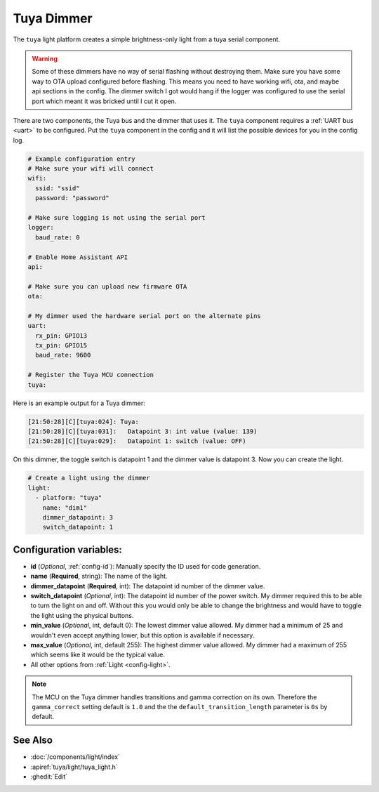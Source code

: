 Tuya Dimmer
===========

.. seo::
    :description: Instructions for setting up a Tuya dimmer switch.
    :image: brightness-medium.png

The ``tuya`` light platform creates a simple brightness-only light from a
tuya serial component.

.. warning::

    Some of these dimmers have no way of serial flashing without destroying them.
    Make sure you have some way to OTA upload configured before flashing.  This means you need
    to have working wifi, ota, and maybe api sections in the config.
    The dimmer switch I got would hang if the logger was configured to use the serial port
    which meant it was bricked until I cut it open.

There are two components, the Tuya bus and the dimmer that uses it.  The ``tuya``
component requires a :ref:`UART bus <uart>` to be configured.  Put the ``tuya`` component in
the config and it will list the possible devices for you in the config log.

.. code-block:: yaml

    # Example configuration entry
    # Make sure your wifi will connect
    wifi:
      ssid: "ssid"
      password: "password"

    # Make sure logging is not using the serial port
    logger:
      baud_rate: 0

    # Enable Home Assistant API
    api:

    # Make sure you can upload new firmware OTA
    ota:

    # My dimmer used the hardware serial port on the alternate pins
    uart:
      rx_pin: GPIO13
      tx_pin: GPIO15
      baud_rate: 9600

    # Register the Tuya MCU connection
    tuya:

Here is an example output for a Tuya dimmer:

.. code-block:: text

    [21:50:28][C][tuya:024]: Tuya:
    [21:50:28][C][tuya:031]:   Datapoint 3: int value (value: 139)
    [21:50:28][C][tuya:029]:   Datapoint 1: switch (value: OFF)

On this dimmer, the toggle switch is datapoint 1 and the dimmer value is datapoint 3.
Now you can create the light.

.. code-block:: yaml

    # Create a light using the dimmer
    light:
      - platform: "tuya"
        name: "dim1"
        dimmer_datapoint: 3
        switch_datapoint: 1

Configuration variables:
------------------------

- **id** (*Optional*, :ref:`config-id`): Manually specify the ID used for code generation.
- **name** (**Required**, string): The name of the light.
- **dimmer_datapoint** (**Required**, int): The datapoint id number of the dimmer value.
- **switch_datapoint** (*Optional*, int): The datapoint id number of the power switch.  My dimmer
  required this to be able to turn the light on and off.  Without this you would only be able to
  change the brightness and would have to toggle the light using the physical buttons.
- **min_value** (*Optional*, int, default 0): The lowest dimmer value allowed.  My dimmer had a
  minimum of 25 and wouldn't even accept anything lower, but this option is available if necessary.
- **max_value** (*Optional*, int, default 255): The highest dimmer value allowed.  My dimmer had a
  maximum of 255 which seems like it would be the typical value.
- All other options from :ref:`Light <config-light>`.

.. note::

    The MCU on the Tuya dimmer handles transitions and gamma correction on its own.
    Therefore the ``gamma_correct`` setting default is ``1.0`` and the the
    ``default_transition_length`` parameter is ``0s`` by default.

See Also
--------

- :doc:`/components/light/index`
- :apiref:`tuya/light/tuya_light.h`
- :ghedit:`Edit`
